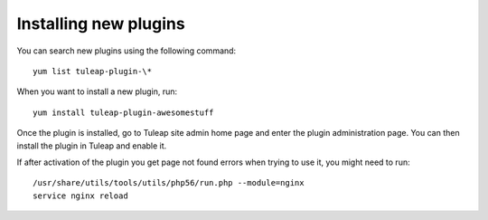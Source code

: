 Installing new plugins
======================

You can search new plugins using the following command:

::

    yum list tuleap-plugin-\*


When you want to install a new plugin, run:

::

    yum install tuleap-plugin-awesomestuff

Once the plugin is installed, go to Tuleap site admin home page and enter the plugin administration page.
You can then install the plugin in Tuleap and enable it.

If after activation of the plugin you get page not found errors when trying to use it, you
might need to run:

::

    /usr/share/utils/tools/utils/php56/run.php --module=nginx
    service nginx reload
